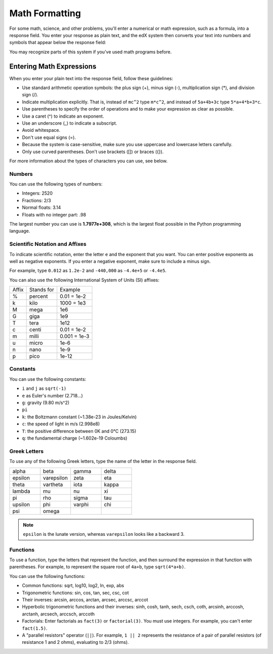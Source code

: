.. _Math Formatting:

#####################################
Math Formatting
#####################################

For some math, science, and other problems, you'll enter a numerical or math expression, such as a formula, into a response field. You enter your response as plain text, and the edX system then converts your text into numbers and symbols that appear below the response field:

.. image:: /Images/Math4.png
 :alt: Image of a numerical input probem rendered by the parser
.. image:: /Images/Math5.png
 :alt: Image of a numerical input probem rendered by the parser
.. image:: /Images/Math3.png
 :alt: Image of a numerical input probem rendered by the parser
.. image:: /Images/Math2.png
 :alt: Image of a numerical input probem rendered by the parser
.. image:: /Images/Math1.png
 :alt: Image of a numerical input probem rendered by the parser

You may recognize parts of this system if you've used math programs before. 

****************************
Entering Math Expressions
****************************

When you enter your plain text into the response field, follow these guidelines:

* Use standard arithmetic operation symbols: the plus sign (+), minus sign (-), multiplication sign (*), and division sign (/).
* Indicate multiplication explicitly. That is, instead of ``mc^2`` type ``m*c^2``, and instead of ``5a+4b+3c`` type ``5*a+4*b+3*c``.
* Use parentheses to specify the order of operations and to make your expression as clear as possible.
* Use a caret (^) to indicate an exponent.
* Use an underscore (_) to indicate a subscript.
* Avoid whitespace.
* Don't use equal signs (=).
* Because the system is case-sensitive, make sure you use uppercase and lowercase letters carefully.
* Only use curved parentheses. Don't use brackets ([]) or braces ({}).

For more information about the types of characters you can use, see below.


============
Numbers
============

You can use the following types of numbers:

- Integers: 2520
- Fractions: 2/3
- Normal floats: 3.14
- Floats with no integer part: .98

The largest number you can use is **1.7977e+308**, which is the largest float
possible in the Python programming language. 

====================================
Scientific Notation and Affixes
====================================

To indicate scientific notation, enter the letter ``e`` and the exponent that you want. You can enter positive exponents as well as negative exponents. If you enter a negative exponent, make sure to include a minus sign.

For example, type ``0.012`` as ``1.2e-2`` and ``-440,000`` as ``-4.4e+5`` or ``-4.4e5``.

You can also use the following International System of Units (SI) affixes: 

.. list-table::

  * - Affix
    - Stands for
    - Example
  * - %
    - percent
    - 0.01 = 1e-2
  * - k
    - kilo
    - 1000 = 1e3
  * - M
    - mega
    - 1e6
  * - G
    - giga
    - 1e9
  * - T
    - tera
    - 1e12
  * - c
    - centi
    - 0.01 = 1e-2
  * - m
    - milli
    - 0.001 = 1e-3
  * - u
    - micro
    - 1e-6
  * - n
    - nano
    - 1e-9
  * - p
    - pico
    - 1e-12

============
Constants
============

You can use the following constants:

- ``i`` and ``j`` as ``sqrt(-1)``
- ``e`` as Euler's number (2.718...)
- ``g``: gravity (9.80 m/s^2)
- ``pi``
- ``k``: the Boltzmann constant (~1.38e-23 in Joules/Kelvin)
- ``c``: the speed of light in m/s (2.998e8)
- ``T``: the positive difference between 0K and 0°C (273.15)
- ``q``: the fundamental charge (~1.602e-19 Coloumbs)

==================
Greek Letters
==================

To use any of the following Greek letters, type the name of the letter in the response field.

.. list-table::
   :widths: 20 20 20 20
   :header-rows: 0

   * - alpha
     - beta
     - gamma
     - delta
   * - epsilon
     - varepsilon
     - zeta
     - eta
   * - theta
     - vartheta
     - iota
     - kappa
   * - lambda
     - mu
     - nu
     - xi
   * - pi
     - rho
     - sigma
     - tau
   * - upsilon
     - phi
     - varphi
     - chi
   * - psi
     - omega
     - 
     - 

.. note:: ``epsilon`` is the lunate version, whereas ``varepsilon`` looks like a backward 3.


============
Functions
============

To use a function, type the letters that represent the function, and then surround the expression in that function with parentheses. For example, to represent the square root of ``4a+b``, type ``sqrt(4*a+b)``. 

You can use the following functions:

* Common functions: sqrt, log10, log2, ln, exp, abs
* Trigonometric functions: sin, cos, tan, sec, csc, cot
* Their inverses: arcsin, arccos, arctan, arcsec, arccsc, arccot
* Hyperbolic trigonometric functions and their inverses: sinh, cosh, tanh, sech, csch, coth, arcsinh, arccosh, arctanh, arcsech, arccsch, arccoth
* Factorials: Enter factorials as ``fact(3)`` or ``factorial(3)``. You must use integers. For example, you can't enter ``fact(1.5)``.
* A "parallel resistors" operator (``||``). For example, ``1 || 2`` represents the resistance of a pair of parallel resistors (of resistance 1 and 2 ohms), evaluating to 2/3 (ohms).

